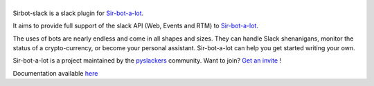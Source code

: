 ======
|icon|
======

|build| |doc|

Sirbot-slack is a slack plugin for `Sir-bot-a-lot`_.

It aims to provide full support of the slack API (Web, Events and RTM)
to `Sir-bot-a-lot`_.

The uses of bots are nearly endless and come in all shapes and sizes.
They can handle Slack shenanigans, monitor the status of a crypto-currency,
or become your personal assistant. Sir-bot-a-lot can help you get started
writing your own.

Sir-bot-a-lot is a project maintained by the `pyslackers`_ community.
Want to join? `Get an invite`_ !

.. _pyslackers: http://pyslackers.com
.. _Get an invite: http://pyslackers.com
.. |build| image:: https://travis-ci.org/pyslackers/sirbot-slack.svg?branch=master
    :alt: Build status
    :target: https://travis-ci.org/pyslackers/sirbot-slack
.. |doc| image:: https://readthedocs.org/projects/sirbot-slack/badge/?version=latest
    :alt: Documentation status
    :target: http://sirbot-slack.readthedocs.io/en/latest/
.. |icon| image:: icon/icon-500.png
    :width: 10%
    :alt: Sir-bot-a-lot slack plugin icon
    :target: http://sirbot-slack.readthedocs.io/en/latest/

.. _sir-bot-a-lot: https://github.com/pyslackers/sir-bot-a-lot

Documentation available `here`_

.. _here: http://sirbot-slack.readthedocs.io/en/latest/